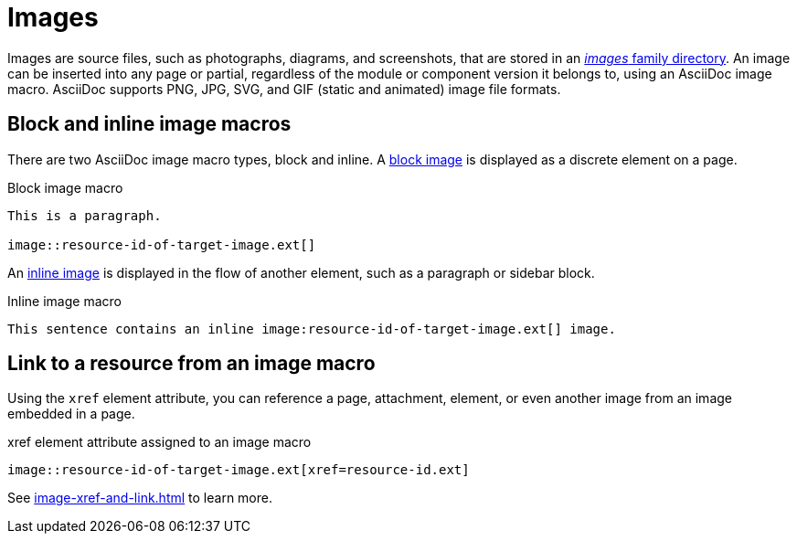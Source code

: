 = Images
//:page-aliases: asciidoc:insert-image.adoc

Images are source files, such as photographs, diagrams, and screenshots, that are stored in an xref:ROOT:images-directory.adoc[_images_ family directory].
An image can be inserted into any page or partial, regardless of the module or component version it belongs to, using an AsciiDoc image macro.
AsciiDoc supports PNG, JPG, SVG, and GIF (static and animated) image file formats.

== Block and inline image macros

There are two AsciiDoc image macro types, block and inline.
A xref:block-images.adoc[block image] is displayed as a discrete element on a page.

.Block image macro
----
This is a paragraph.

image::resource-id-of-target-image.ext[]
----

An xref:inline-images.adoc[inline image] is displayed in the flow of another element, such as a paragraph or sidebar block.

.Inline image macro
----
This sentence contains an inline image:resource-id-of-target-image.ext[] image.
----

== Link to a resource from an image macro

Using the `xref` element attribute, you can reference a page, attachment, element, or even another image from an image embedded in a page.

.xref element attribute assigned to an image macro
----
image::resource-id-of-target-image.ext[xref=resource-id.ext]
----

See xref:image-xref-and-link.adoc[] to learn more.
